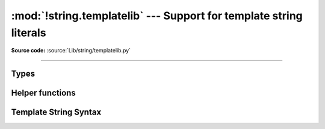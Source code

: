 :mod:`!string.templatelib` --- Support for template string literals
===================================================================

.. module:: string.templatelib
   :synopsis: Support for template string literals.

**Source code:** :source:`Lib/string/templatelib.py`

--------------

.. versionadded:: 3.14

.. seealso::

   :pep:`750` -- Template Strings

Types
-----

.. class:: Template

.. class:: Interpolation

Helper functions
----------------

.. function:: convert(obj, /, conversion)

   Applies formatted string literal :ref:`conversion <formatstrings-conversion>`
   semantics to the given object *obj*.
   This is frequently useful for custom template string processing logic.

   Three conversion flags are currently supported:

   * ``'!s'`` which calls :func:`str` on the value,
   * ``'!r'`` which calls :func:`repr`, and
   * ``'!a'`` which calls :func:`ascii`.

   If the conversion flag is ``None``, *obj* is returned unchanged.

.. _template-strings:

Template String Syntax
----------------------

.. TODO: Add section similar to :ref:`formatstrings`.
